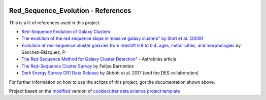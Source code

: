|RTD| |License| |Issues|

.. _references_main:
************************************************************************
Red_Sequence_Evolution - References
************************************************************************

This is a lit of references used in this project.

* `Red-Sequence Evolution of Galaxy Clusters <https://cdn.rawgit.com/vcalderon2009/Red_Sequence_Evolution/1c80adb3/references/Khullar_redseq_spt_des.pdf>`_
* `The evolution of the red sequence slope in massive galaxy clusters" by Stott et al. (2009) <https://academic.oup.com/mnras/article/394/4/2098/1205199>`_
* `Evolution of red-sequence cluster galaxies from redshift 0.8 to 0.4: ages, metallicities, and morphologies <http://adsabs.harvard.edu/cgi-bin/bib_query?arXiv:0902.3392>`_ by Sánchez-Blázquez, P.
* `The Red Sequence Method for Galaxy Cluster Detection <https://astrobites.org/2012/03/27/the-red-sequence-method-for-galaxy-cluster-detection/>`_" - Astrobites article
* `The Red-Sequence Cluster Survey <http://www.astro.puc.cl/~barrien/messenger/messenger-no112-40-43.pdf>`_ by Felipe Barrientos
* `Dark Energy Survey DR1 Data Release <https://arxiv.org/pdf/1801.03181.pdf>`_ by Abbott et al. 2017 (and the DES collaboration)






For further information on how to use the scripts of this project,
got the documentation shown above.

.. ----------------------------------------------------------------------------

Project based on the `modified <https://github.com/vcalderon2009/cookiecutter-data-science-vc>`_  version of
`cookiecutter data science project template <https://drivendata.github.io/cookiecutter-data-science/>`_ 


.. |Issues| image:: https://img.shields.io/github/issues/vcalderon2009/Red_Sequence_Evolution.svg
   :target: https://github.com/vcalderon2009/Red_Sequence_Evolution/issues
   :alt: Open Issues

.. |RTD| image:: https://readthedocs.org/projects/red-sequence-evolution/badge/?version=latest
   :target: http://red-sequence-evolution.rtfd.io/en/latest/
   :alt: Documentation Status


.. |License| image:: https://img.shields.io/badge/License-BSD%203--Clause-blue.svg
   :target: https://github.com/vcalderon2009/Red_Sequence_Evolution/blob/master/LICENSE.rst
   :alt: Project License































